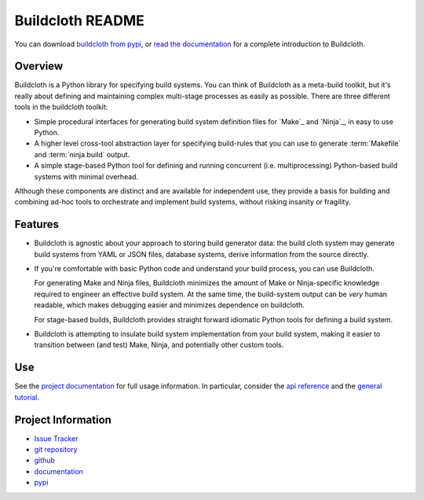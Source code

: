 =================
Buildcloth README
=================

You can download `buildcloth from pypi
<https://pypi.python.org/pypi/buildcloth>`_, or `read the
documentation <http://cyborginstitute.org/projects/buildcloth>`_ for a
complete introduction to Buildcloth.

Overview
--------

Buildcloth is a Python library for specifying build systems. You can
think of Buildcloth as a meta-build toolkit, but it's really about
defining and maintaining complex multi-stage processes as easily as
possible. There are three different tools in the buildcloth toolkit:

- Simple procedural interfaces for generating build system definition
  files for `Make`_ and `Ninja`_, in easy to use Python.

- A higher level cross-tool abstraction layer for specifying
  build-rules that you can use to generate :term:`Makefile` and
  :term:`ninja.build` output.

- A simple stage-based Python tool for defining and running concurrent
  (i.e. multiprocessing) Python-based build systems with minimal
  overhead.

Although these components are distinct and are available for
independent use, they provide a basis for building and combining
ad-hoc tools to orchestrate and implement build systems, without
risking insanity or fragility.

Features
--------

- Buildcloth is agnostic about your approach to storing build
  generator data: the build cloth system may generate build systems
  from YAML or JSON files, database systems, derive information from
  the source directly.

- If you're comfortable with basic Python code and understand your
  build process, you can use Buildcloth.

  For generating Make and Ninja files, Buildcloth minimizes the amount
  of Make or Ninja-specific knowledge required to engineer an
  effective build system. At the same time, the build-system output
  can be *very* human readable, which makes debugging easier and
  minimizes dependence on buildcloth.

  For stage-based builds, Buildcloth provides straight forward
  idiomatic Python tools for defining a build system.

- Buildcloth is attempting to insulate build system implementation
  from your build system, making it easier to transition between (and
  test) Make, Ninja, and potentially other custom tools.

.. _`Ninja`:http://martine.github.com/ninja/
.. _`Make`:http://www.gnu.org/software/make/manual/make.html

Use
---

See the `project documentation
<http://cyborginstitute.org/projects/buildcloth>`_ for full usage
information. In particular, consider the `api reference
<http://cyborginstitute.org/projects/buildcloth/api/>`_ and the
`general tutorial
<http://cyborginstitute.org/projects/buildcloth/tutorial/>`_.

Project Information
-------------------

- `Issue Tracker <https://issues.cyborginstitute.net/describecomponents.cgi?product=buildcloth>`_
- `git repository <http://git.cyborginstitute.net/?p=buildcloth.git>`_
- `github <http://github.com/tychoish/buildcloth/>`_
- `documentation <http://cyborginstitute.org/projects/buildcloth>`_
- `pypi <https://pypi.python.org/pypi/buildcloth>`_
